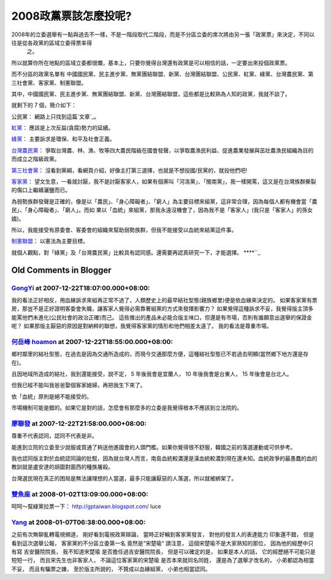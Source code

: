 2008政黨票該怎麼投呢?
================================================================================

2008年的立委選舉有一點與過去不一樣，不是一階段取代二階段，而是不分區立委的席次將由另一張「政黨票」來決定，不同以往是從各政黨的區域立委得票率得
    之。

所以就算你所在地點的區域立委都很爛，基本上，只要你覺得台灣還有政黨是可以相信的話，一定要出來投個政黨票。

而不分區的政黨名單有 中國國民黨、民主進步黨、無黨團結聯盟、新黨、台灣團結聯盟、公民黨、紅黨、綠黨、台灣農民黨、第三社會黨、客家黨、制憲聯盟。

其中，中國國民黨、民主進步黨、無黨團結聯盟、新黨、台灣團結聯盟，這些都是比較熟為人知的政黨，我就不談了。

就剩下的 7 個，簡介如下：

公民黨：
網路上只找到這篇`文章`_。

`紅黨`_：
應該是上次反扁(貪腐)勢力的延續。

`綠黨`_：
主要訴求是環保、和平及社會正義。

`台灣農民黨`_：
爭取台灣農、林、漁、牧等四大農民階級在國會發聲，以爭取農漁民利益、促進農業發展與茁壯農漁民組織為目的而成立之階級政黨。

`第三社會黨`_：
沒看到黨綱，看網頁介紹，好像主打第三選擇，也就是不想投國/民黨的，就投他們吧!

`客家黨`_：
望文生意，一看就討厭，我不是討厭客家人，如果有個黨叫「河洛黨」、「閩南黨」，我一樣開罵，這又是在台灣族群撕裂的傷口上繼續灑鹽而已。

為弱勢族群發聲是正確的，像是以「農民」、「身心障礙者」、「窮人」為主要目標來組黨，這非常合理，因為每個人都有機會當「農民」、「身心障礙者」、「窮人」。而如
果以「血統」來組黨，那我永遠沒機會了，因為我不是「客家人」(我只是「客家人」的孫女婿)。

所以，我能接受有原委會、客委會的組織來幫助弱勢族群，但我不能接受以血統來結黨這件事。

`制憲聯盟`_：
以憲法為主要目標。

就個人觀點，對「綠黨」及「台灣農民黨」比較具有認同感。還需要再認真研究一下，才能選擇。
****``_

.. _文章: http://zh.wikipedia.org/wiki/%E5%85%AC%E6%B0%91%E9%BB%A8_%28%E5%8
    F%B0%E7%81%A3%29
.. _紅黨: http://www.homepartytw.org/
.. _綠黨: http://www.greenparty.org.tw/
.. _台灣農民黨: http://www.tfp.org.tw/Default.asp
.. _第三社會黨: http://www.society3.tw/
.. _客家黨: http://tw.myblog.yahoo.com/hakka-peace/
.. _制憲聯盟: http://estab.lawlove.org/xoops/html/


Old Comments in Blogger
--------------------------------------------------------------------------------



`GongYi <http://www.blogger.com/profile/11302878591097519896>`_ at 2007-12-22T18:07:00.000+08:00:
^^^^^^^^^^^^^^^^^^^^^^^^^^^^^^^^^^^^^^^^^^^^^^^^^^^^^^^^^^^^^^^^^^^^^^^^^^^^^^^^^^^^^^^^^^^^^^^^^^^^^^^^^^^^^^

我的看法正好相反，用血緣訴求來組再正常不過了，人類歷史上的最早結社型態(親族鄉里)便是依血緣來決定的。
如果客家黨有票房，那豈不是正好證明客委會失職，讓客家人覺得必需靠著組黨的方式來發揮影響力？
如果覺得這種訴求不妥，我覺得版主頂多能罵他們未進化(公民社會的政治正確)而己。
這些推出的產品未必能合版主味口，但還是有市場，否則有誰願意出選舉的保證金呢？
如果那版主厭惡的原因是對納粹的聯想，我覺得客家黨的情形和他們相差太遠了。
我的看法是尊重市場。

`何岳峰 hoamon <http://www.blogger.com/profile/03979063804278011312>`_ at 2007-12-22T18:55:00.000+08:00:
^^^^^^^^^^^^^^^^^^^^^^^^^^^^^^^^^^^^^^^^^^^^^^^^^^^^^^^^^^^^^^^^^^^^^^^^^^^^^^^^^^^^^^^^^^^^^^^^^^^^^^^^^^^^^^^^^^

鄉村鄰里的結社型態，在過去是因為交通所造成的，而現今交通那麼方便，這種結社型態已不若過去明顯(當然鄉下地方還是存在)。

且因地域所造成的結社，我到還能接受，說不定， 5 年後我會是宜蘭人， 10 年後我會是台東人， 15 年後會是台北人。

但我已經不能叫我爸爸娶個客家媳婦，再把我生下來了。

依「血統」原則是絕不能接受的。

市場機制可能是錯的。如果它是對的話，怎麼會有那麼多的立委是我覺得根本不應該到立法院的。

`廖聯發 <http://www.blogger.com/profile/00785214474913581311>`_ at 2007-12-22T21:58:00.000+08:00:
^^^^^^^^^^^^^^^^^^^^^^^^^^^^^^^^^^^^^^^^^^^^^^^^^^^^^^^^^^^^^^^^^^^^^^^^^^^^^^^^^^^^^^^^^^^^^^^^^^^^^^^^^^^

尊重不代表認同，認同不代表是非。

能進到立院的立委至少說服或買通了夠送他進國會的人頭門檻。如果你覺得很不舒服，韓國之前的落選運動或可供參考。

我也認同版主對於血統認同論的批駁，因為就台灣人而言，南島血統較濃還是漢血統較濃到現在還未知。血統政爭的最愚蠢的血的教訓就是盧安達的胡圖對圖西的種族屠殺。

台灣選民現在真正的困局是無法讓理想的人當選，最多只能讓厭惡的人落選，所以就被綁架了。

`雙魚座 <http://www.blogger.com/profile/16443207207508005208>`_ at 2008-01-02T13:09:00.000+08:00:
^^^^^^^^^^^^^^^^^^^^^^^^^^^^^^^^^^^^^^^^^^^^^^^^^^^^^^^^^^^^^^^^^^^^^^^^^^^^^^^^^^^^^^^^^^^^^^^^^^^^^^^^^^^

呵呵～幫綠黨拉票一下：
http://gptaiwan.blogspot.com/
luce

`Yang <http://www.blogger.com/profile/14277645875773929478>`_ at 2008-01-07T06:38:00.000+08:00:
^^^^^^^^^^^^^^^^^^^^^^^^^^^^^^^^^^^^^^^^^^^^^^^^^^^^^^^^^^^^^^^^^^^^^^^^^^^^^^^^^^^^^^^^^^^^^^^^^^^^^^^^^^^^

之前有次無聊亂轉電視頻道，
剛好看到電視政黨辯論，
當時正好輪到客家黨發言，
對他的發言人的表達能力
印象還不錯，
但是看到這次選舉公報，
客家黨的不分區立委第一名
竟然是“宋楚瑜“
請注意，
這個宋楚瑜不是大家熟知的那位，
因為他的經歷中只有寫
吉安醫院院長，
我不知道宋楚瑜
是否擔任過吉安醫院院長，
但是可以確定的是，
如果是本人的話，
它的經歷絕不可能只是短短一行，
而且宋先生也非客家人，
不論這位客家黨的宋楚瑜
是否本來就同名同姓，
還是為了選舉才改名的，
小弟都認為相當不妥，
而且有騙票之嫌，
至於版主所說的，
不贊成以血緣組黨，
小弟也相當認同。

.. author:: default
.. categories:: chinese
.. tags:: election
.. comments::